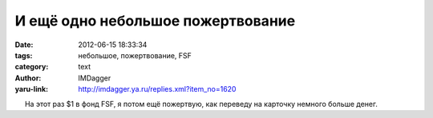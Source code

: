 И ещё одно небольшое пожертвование
==================================
:date: 2012-06-15 18:33:34
:tags: небольшое, пожертвование, FSF
:category: text
:author: IMDagger
:yaru-link: http://imdagger.ya.ru/replies.xml?item_no=1620

     На этот раз $1 в фонд FSF, я потом ещё пожертвую, как переведу на
карточку немного больше денег.

